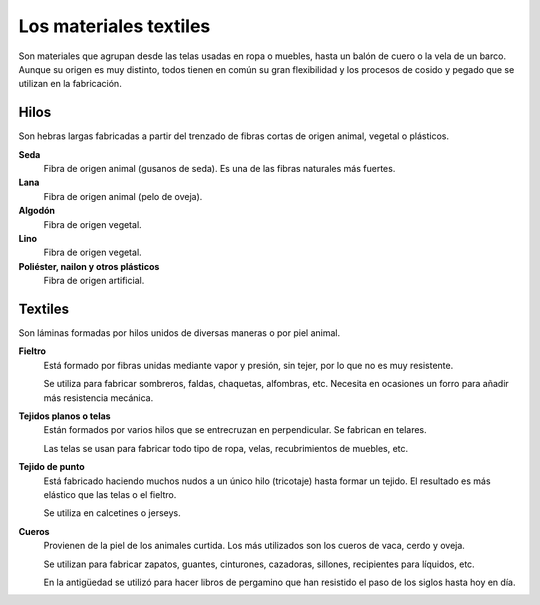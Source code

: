 ﻿
.. _material-textiles:

Los materiales textiles
=======================

Son materiales que agrupan desde las telas usadas en ropa o
muebles, hasta un balón de cuero o la vela de un barco.
Aunque su origen es muy distinto, todos tienen en común su gran
flexibilidad y los procesos de cosido y pegado que se utilizan en
la fabricación.

Hilos
-----
Son hebras largas fabricadas a partir del trenzado de fibras cortas de 
origen animal, vegetal o plásticos.

**Seda**
   Fibra de origen animal (gusanos de seda).
   Es una de las fibras naturales más fuertes.

**Lana**
   Fibra de origen animal (pelo de oveja).

**Algodón**
   Fibra de origen vegetal.

**Lino**
   Fibra de origen vegetal.

**Poliéster, nailon y otros plásticos**
   Fibra de origen artificial.


Textiles
--------
Son láminas formadas por hilos unidos de diversas maneras o por piel animal.

**Fieltro**
   Está formado por fibras unidas mediante vapor y presión, sin tejer, 
   por lo que no es muy resistente.
   
   Se utiliza para fabricar sombreros, faldas, chaquetas, alfombras, etc.
   Necesita en ocasiones un forro para añadir más resistencia mecánica.


**Tejidos planos o telas**
   Están formados por varios hilos que se entrecruzan en perpendicular.
   Se fabrican en telares.
   
   Las telas se usan para fabricar todo tipo de ropa, velas, recubrimientos
   de muebles, etc.

**Tejido de punto**
   Está fabricado haciendo muchos nudos a un único hilo (tricotaje) hasta 
   formar un tejido. El resultado es más elástico que las telas o el fieltro.
   
   Se utiliza en calcetines o jerseys.

**Cueros**
   Provienen de la piel de los animales curtida. Los más utilizados son los
   cueros de vaca, cerdo y oveja.
   
   Se utilizan para fabricar zapatos, guantes, cinturones, cazadoras,
   sillones, recipientes para líquidos, etc.
   
   En la antigüedad se utilizó para hacer libros de pergamino que han 
   resistido el paso de los siglos hasta hoy en día.
